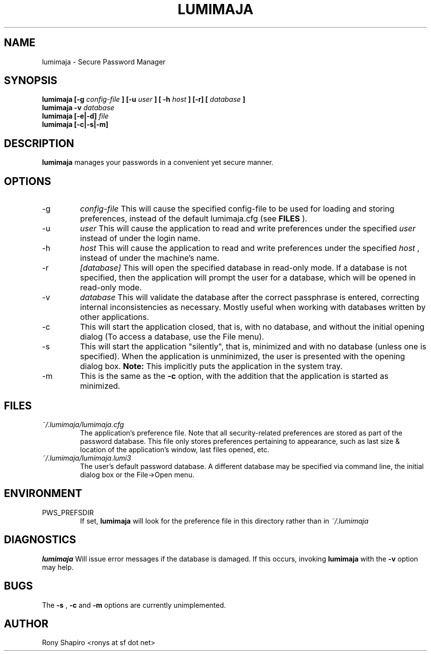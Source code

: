 .\" Process this file with
.\" groff -man -Tascii lumimaja.1
.\"
.TH LUMIMAJA 1 "JULY 2010" Linux "User Manuals"
.SH NAME
lumimaja \- Secure Password Manager
.SH SYNOPSIS
.B lumimaja [-g
.I config-file
.B ] [-u
.I user
.B ] [ -h
.I host
.B ]
.B [-r]
.B [
.I database
.B ]
.br
.B lumimaja
.B -v
.I database
.br
.B lumimaja
.B [-e|-d]
.I file
.br
.B lumimaja
.B [-c|-s|-m]
.SH DESCRIPTION
.B lumimaja
manages your passwords in a convenient yet secure manner.
.SH OPTIONS
.IP -g
.I config-file
This will cause the specified config-file to be used for loading and storing
preferences, instead of the default lumimaja.cfg (see
.B FILES
).
.IP -u
.I user
This will cause the application to read and write preferences under
the specified
.I user
instead of under the login name.
.IP -h
.I host
This will cause the application to read and write preferences under
the specified 
.I host
, instead of under the machine's name.
.IP -r
.I [database]
This will open the specified database in read-only mode. If a database
is not specified, then the application will prompt the user for a
database, which will be opened in read-only mode.
.IP -v
.I database
This will validate the database after the correct passphrase is
entered, correcting internal inconsistencies as necessary. Mostly
useful when working with databases written by other applications.
.IP -c
This will start the application closed, that is, with
no database, and without the initial opening dialog (To access a
database, use the File menu).
.IP -s
This will start the application "silently", that is,
minimized and with no database (unless one is specified). When the
application is unminimized, the user is presented with the opening
dialog box.
.B Note:
This implicitly puts the application in the system tray.
.IP -m
This is the same as the
.B -c
option, with the addition that the application is started as minimized.
.SH FILES
.I ~/.lumimaja/lumimaja.cfg
.RS
The application's preference file. Note that all security-related
preferences are stored as part of the password database. This file
only stores preferences pertaining to appearance, such as last size &
location of the application's window, last files opened, etc.
.RE
.I ~/.lumimaja/lumimaja.lumi3
.RS
The user's default password database. A different database may be
specified via command line, the initial dialog box or the File->Open menu.
.RE
.SH ENVIRONMENT
.IP PWS_PREFSDIR
If set,
.B lumimaja
will look for the preference file in this directory rather than in
.I ~/.lumimaja
.SH DIAGNOSTICS
.B lumimaja
Will issue error messages if the database is damaged. If this occurs,
invoking
.B lumimaja
with the 
.B -v
option may help.
.SH BUGS
The 
.B -s
,
.B -c
and 
.B -m
options are currently unimplemented.
.SH AUTHOR
Rony Shapiro <ronys at sf dot net>

